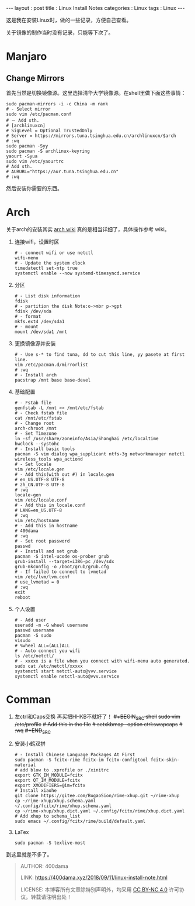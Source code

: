 #+startup: showall
#+options: toc:nil
#+begin_export html
---
layout     : post
title      : Linux Install Notes
categories : Linux
tags       : Linux
---
#+end_export
#+TOC: headlines 2

这是我在安装Linux时，做的一些记录，方便自己查看。

关于镜像的制作当时没有记录，只能等下次了。

* Manjaro

** Change Mirrors

   首先当然是切换镜像源。这里选择清华大学镜像源。在shell里做下面这些事情：

   #+BEGIN_SRC shell
     sudo pacman-mirrors -i -c China -m rank
     # - Select mirror
     sudo vim /etc/pacman.conf
     # － Add sth.
     # [archlinuxcn]
     # SigLevel = Optional TrustedOnly
     # Server = https://mirrors.tuna.tsinghua.edu.cn/archlinuxcn/$arch
     # :wq
     sudo pacman -Syy
     sudo pacman -S archlinux-keyring
     yaourt -Syua
     sudo vim /etc/yaourtrc
     # Add sth.
     # AURURL="https://aur.tuna.tsinghua.edu.cn"
     # :wq
   #+END_SRC

   然后安装你需要的东西。

* Arch

  关于arch的安装其实 [[https://wiki.archlinux.org/index.php/Installation_guide][arch wiki]] 真的是相当详细了，具体操作参考 wiki。
   1. 连接wifi，设置时区
      #+BEGIN_SRC shell
        # - connect wifi or use netctl
        wifi-menu
        # - Update the system clock
        timedatectl set-ntp true
        systemctl enable --now systemd-timesyncd.service
      #+END_SRC

   2. 分区
      #+BEGIN_SRC shell
        # - List disk information
        fdisk
        # - partition the disk Note:o->mbr p->gpt
        fdisk /dev/sda
        # - format
        mkfs.ext4 /dev/sda1
        # - mount
        mount /dev/sda1 /mnt
      #+END_SRC

   3. 更换镜像源并安装
      #+BEGIN_SRC shell
        # - Use s-* to find tuna, dd to cut this line, yy pasete at first line.
        vim /etc/pacman.d/mirrorlist
        # :wq
        # - Install arch
        pacstrap /mnt base base-devel
      #+END_SRC

   4. 基础配置
      #+BEGIN_SRC shell
        # - Fstab file
        genfstab -L /mnt >> /mnt/etc/fstab
        # - Check fstab file
        cat /mnt/etc/fstab
        # - Change root
        arch-chroot /mnt
        # - Set Timezone
        ln -sf /usr/share/zoneinfo/Asia/Shanghai /etc/localtime
        hwclock --systohc
        # - Install basic tools
        pacman -S vim dialog wpa_supplicant ntfs-3g networkmanager netctl wireless_tools wpa_actiond
        # - Set locale
        vim /etc/locale.gen
        # - Add this(with out #) in locale.gen
        # en_US.UTF-8 UTF-8
        # zh_CN.UTF-8 UTF-8
        # :wq
        locale-gen
        vim /etc/locale.conf
        # - Add this in locale.conf
        # LANG=en_US.UTF-8
        # :wq
        vim /etc/hostname
        # - Add this in hostname
        # 400dama
        # :wq
        # - Set root password
        passwd
        # - Install and set grub
        pacman -S intel-ucode os-prober grub
        grub-install --target=i386-pc /dev/sdx
        grub-mkconfig -o /boot/grub/grub.cfg
        # - If failed to connect to lvmetad
        vim /etc/lvm/lvm.conf
        # use_lvmetad = 0
        # :wq
        exit
        reboot
      #+END_SRC

   5. 个人设置
      #+BEGIN_SRC shell
        # - Add user
        useradd -m -G wheel username
        passwd username
        pacman -S sudo
        visudo
        # %wheel ALL=(ALL)ALL
        # - Auto connect you wifi
        ls /etc/netctl/
        # - xxxxx is a file when you connect with wifi-menu auto generated.
        sudo cat /etc/netctl/xxxxx
        systemctl start netctl-auto@vvv.service
        systemctl enable netctl-auto@vvv.service
      #+END_SRC

* Comman
   1. 左ctrl和Caps交换
      再买把HHKB不就好了！
      +#+BEGIN_SRC shell+
        +sudo vim /etc/profile+
        +# Add this in the file+
        +# setxkbmap -option ctrl:swapcaps+
        +# :wq+
      +#+END_SRC+

   3. 安装小鹤双拼
      #+BEGIN_SRC shell
        # - Install Chinese Language Packages At First
        sudo pacman -S fcitx-rime fcitx-im fcitx-configtool fcitx-skin-material
        # add blow to .xprofile or ./xinitrc
        export GTK_IM_MODULE=fcitx
        export QT_IM_MODULE=fcitx
        export XMODIFIERS=@im=fcitx
        # Install xiaohe
        git clone https://gitee.com/BugaoSion/rime-xhup.git ~/rime-xhup
        cp ~/rime-xhup/xhup.schema.yaml ~/.config/fcitx/rime/xhup.schema.yaml
        cp ~/rime-xhup/xhup.dict.yaml ~/.config/fcitx/rime/xhup.dict.yaml
        # Add xhup to schema_list
        sudo emacs ~/.config/fcitx/rime/build/default.yaml
      #+END_SRC

   4. LaTex
      #+BEGIN_SRC shell
        sudo pacman -S texlive-most
      #+END_SRC

到这里就差不多了。

#+BEGIN_QUOTE
AUTHOR:  400dama

LINK:    https://400dama.xyz/2018/09/11/linux-install-note.html

LICENSE: 本博客所有文章除特别声明外，均采用 [[https://creativecommons.org/licenses/by-nc/4.0/][CC BY-NC 4.0]] 许可协议。转载请注明出处！
#+END_QUOTE
